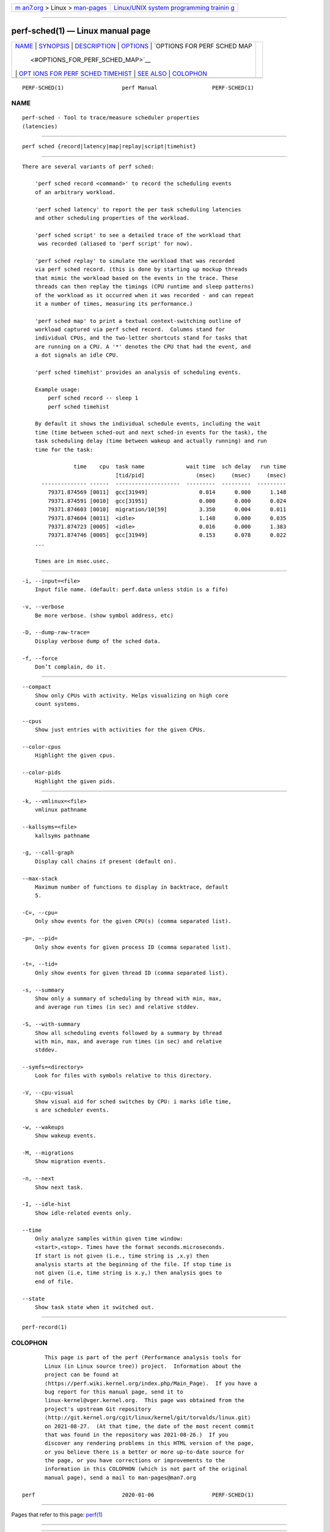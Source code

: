 .. container:: page-top

.. container:: nav-bar

   +----------------------------------+----------------------------------+
   | `m                               | `Linux/UNIX system programming   |
   | an7.org <../../../index.html>`__ | trainin                          |
   | > Linux >                        | g <http://man7.org/training/>`__ |
   | `man-pages <../index.html>`__    |                                  |
   +----------------------------------+----------------------------------+

--------------

perf-sched(1) — Linux manual page
=================================

+-----------------------------------+-----------------------------------+
| `NAME <#NAME>`__ \|               |                                   |
| `SYNOPSIS <#SYNOPSIS>`__ \|       |                                   |
| `DESCRIPTION <#DESCRIPTION>`__ \| |                                   |
| `OPTIONS <#OPTIONS>`__ \|         |                                   |
| `OPTIONS FOR PERF SCHED MAP       |                                   |
|  <#OPTIONS_FOR_PERF_SCHED_MAP>`__ |                                   |
| \|                                |                                   |
| `OPT                              |                                   |
| IONS FOR PERF SCHED TIMEHIST <#OP |                                   |
| TIONS_FOR_PERF_SCHED_TIMEHIST>`__ |                                   |
| \| `SEE ALSO <#SEE_ALSO>`__ \|    |                                   |
| `COLOPHON <#COLOPHON>`__          |                                   |
+-----------------------------------+-----------------------------------+
| .. container:: man-search-box     |                                   |
+-----------------------------------+-----------------------------------+

::

   PERF-SCHED(1)                  perf Manual                 PERF-SCHED(1)

NAME
-------------------------------------------------

::

          perf-sched - Tool to trace/measure scheduler properties
          (latencies)


---------------------------------------------------------

::

          perf sched {record|latency|map|replay|script|timehist}


---------------------------------------------------------------

::

          There are several variants of perf sched:

              'perf sched record <command>' to record the scheduling events
              of an arbitrary workload.

              'perf sched latency' to report the per task scheduling latencies
              and other scheduling properties of the workload.

              'perf sched script' to see a detailed trace of the workload that
               was recorded (aliased to 'perf script' for now).

              'perf sched replay' to simulate the workload that was recorded
              via perf sched record. (this is done by starting up mockup threads
              that mimic the workload based on the events in the trace. These
              threads can then replay the timings (CPU runtime and sleep patterns)
              of the workload as it occurred when it was recorded - and can repeat
              it a number of times, measuring its performance.)

              'perf sched map' to print a textual context-switching outline of
              workload captured via perf sched record.  Columns stand for
              individual CPUs, and the two-letter shortcuts stand for tasks that
              are running on a CPU. A '*' denotes the CPU that had the event, and
              a dot signals an idle CPU.

              'perf sched timehist' provides an analysis of scheduling events.

              Example usage:
                  perf sched record -- sleep 1
                  perf sched timehist

              By default it shows the individual schedule events, including the wait
              time (time between sched-out and next sched-in events for the task), the
              task scheduling delay (time between wakeup and actually running) and run
              time for the task:

                          time    cpu  task name             wait time  sch delay   run time
                                       [tid/pid]                (msec)     (msec)     (msec)
                -------------- ------  --------------------  ---------  ---------  ---------
                  79371.874569 [0011]  gcc[31949]                0.014      0.000      1.148
                  79371.874591 [0010]  gcc[31951]                0.000      0.000      0.024
                  79371.874603 [0010]  migration/10[59]          3.350      0.004      0.011
                  79371.874604 [0011]  <idle>                    1.148      0.000      0.035
                  79371.874723 [0005]  <idle>                    0.016      0.000      1.383
                  79371.874746 [0005]  gcc[31949]                0.153      0.078      0.022
              ...

              Times are in msec.usec.


-------------------------------------------------------

::

          -i, --input=<file>
              Input file name. (default: perf.data unless stdin is a fifo)

          -v, --verbose
              Be more verbose. (show symbol address, etc)

          -D, --dump-raw-trace=
              Display verbose dump of the sched data.

          -f, --force
              Don’t complain, do it.


---------------------------------------------------------------------------------------------

::

          --compact
              Show only CPUs with activity. Helps visualizing on high core
              count systems.

          --cpus
              Show just entries with activities for the given CPUs.

          --color-cpus
              Highlight the given cpus.

          --color-pids
              Highlight the given pids.


-------------------------------------------------------------------------------------------------------

::

          -k, --vmlinux=<file>
              vmlinux pathname

          --kallsyms=<file>
              kallsyms pathname

          -g, --call-graph
              Display call chains if present (default on).

          --max-stack
              Maximum number of functions to display in backtrace, default
              5.

          -C=, --cpu=
              Only show events for the given CPU(s) (comma separated list).

          -p=, --pid=
              Only show events for given process ID (comma separated list).

          -t=, --tid=
              Only show events for given thread ID (comma separated list).

          -s, --summary
              Show only a summary of scheduling by thread with min, max,
              and average run times (in sec) and relative stddev.

          -S, --with-summary
              Show all scheduling events followed by a summary by thread
              with min, max, and average run times (in sec) and relative
              stddev.

          --symfs=<directory>
              Look for files with symbols relative to this directory.

          -V, --cpu-visual
              Show visual aid for sched switches by CPU: i marks idle time,
              s are scheduler events.

          -w, --wakeups
              Show wakeup events.

          -M, --migrations
              Show migration events.

          -n, --next
              Show next task.

          -I, --idle-hist
              Show idle-related events only.

          --time
              Only analyze samples within given time window:
              <start>,<stop>. Times have the format seconds.microseconds.
              If start is not given (i.e., time string is ,x.y) then
              analysis starts at the beginning of the file. If stop time is
              not given (i.e, time string is x.y,) then analysis goes to
              end of file.

          --state
              Show task state when it switched out.


---------------------------------------------------------

::

          perf-record(1)

COLOPHON
---------------------------------------------------------

::

          This page is part of the perf (Performance analysis tools for
          Linux (in Linux source tree)) project.  Information about the
          project can be found at 
          ⟨https://perf.wiki.kernel.org/index.php/Main_Page⟩.  If you have a
          bug report for this manual page, send it to
          linux-kernel@vger.kernel.org.  This page was obtained from the
          project's upstream Git repository
          ⟨http://git.kernel.org/cgit/linux/kernel/git/torvalds/linux.git⟩
          on 2021-08-27.  (At that time, the date of the most recent commit
          that was found in the repository was 2021-08-26.)  If you
          discover any rendering problems in this HTML version of the page,
          or you believe there is a better or more up-to-date source for
          the page, or you have corrections or improvements to the
          information in this COLOPHON (which is not part of the original
          manual page), send a mail to man-pages@man7.org

   perf                           2020-01-06                  PERF-SCHED(1)

--------------

Pages that refer to this page: `perf(1) <../man1/perf.1.html>`__

--------------

--------------

.. container:: footer

   +-----------------------+-----------------------+-----------------------+
   | HTML rendering        |                       | |Cover of TLPI|       |
   | created 2021-08-27 by |                       |                       |
   | `Michael              |                       |                       |
   | Ker                   |                       |                       |
   | risk <https://man7.or |                       |                       |
   | g/mtk/index.html>`__, |                       |                       |
   | author of `The Linux  |                       |                       |
   | Programming           |                       |                       |
   | Interface <https:     |                       |                       |
   | //man7.org/tlpi/>`__, |                       |                       |
   | maintainer of the     |                       |                       |
   | `Linux man-pages      |                       |                       |
   | project <             |                       |                       |
   | https://www.kernel.or |                       |                       |
   | g/doc/man-pages/>`__. |                       |                       |
   |                       |                       |                       |
   | For details of        |                       |                       |
   | in-depth **Linux/UNIX |                       |                       |
   | system programming    |                       |                       |
   | training courses**    |                       |                       |
   | that I teach, look    |                       |                       |
   | `here <https://ma     |                       |                       |
   | n7.org/training/>`__. |                       |                       |
   |                       |                       |                       |
   | Hosting by `jambit    |                       |                       |
   | GmbH                  |                       |                       |
   | <https://www.jambit.c |                       |                       |
   | om/index_en.html>`__. |                       |                       |
   +-----------------------+-----------------------+-----------------------+

--------------

.. container:: statcounter

   |Web Analytics Made Easy - StatCounter|

.. |Cover of TLPI| image:: https://man7.org/tlpi/cover/TLPI-front-cover-vsmall.png
   :target: https://man7.org/tlpi/
.. |Web Analytics Made Easy - StatCounter| image:: https://c.statcounter.com/7422636/0/9b6714ff/1/
   :class: statcounter
   :target: https://statcounter.com/
